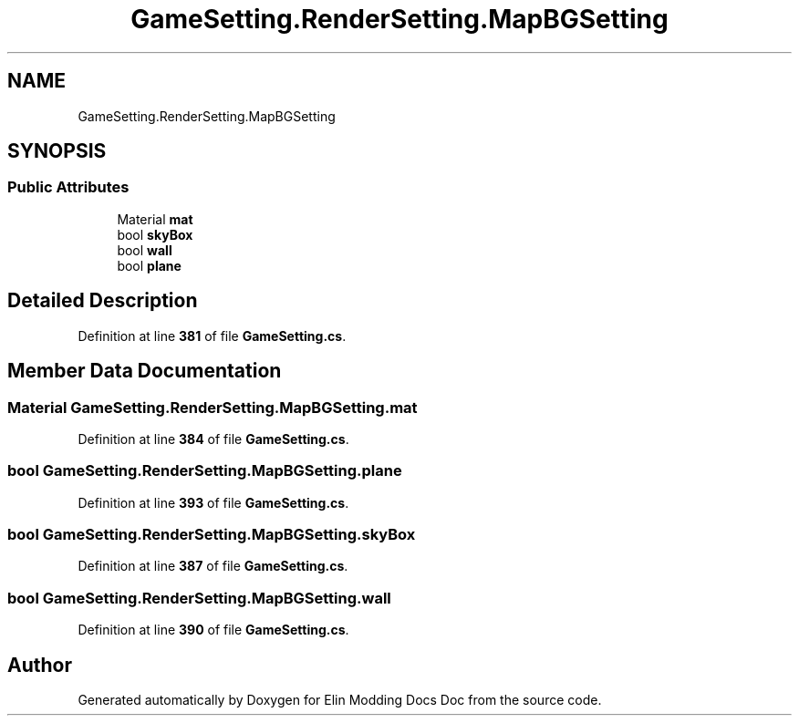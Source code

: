 .TH "GameSetting.RenderSetting.MapBGSetting" 3 "Elin Modding Docs Doc" \" -*- nroff -*-
.ad l
.nh
.SH NAME
GameSetting.RenderSetting.MapBGSetting
.SH SYNOPSIS
.br
.PP
.SS "Public Attributes"

.in +1c
.ti -1c
.RI "Material \fBmat\fP"
.br
.ti -1c
.RI "bool \fBskyBox\fP"
.br
.ti -1c
.RI "bool \fBwall\fP"
.br
.ti -1c
.RI "bool \fBplane\fP"
.br
.in -1c
.SH "Detailed Description"
.PP 
Definition at line \fB381\fP of file \fBGameSetting\&.cs\fP\&.
.SH "Member Data Documentation"
.PP 
.SS "Material GameSetting\&.RenderSetting\&.MapBGSetting\&.mat"

.PP
Definition at line \fB384\fP of file \fBGameSetting\&.cs\fP\&.
.SS "bool GameSetting\&.RenderSetting\&.MapBGSetting\&.plane"

.PP
Definition at line \fB393\fP of file \fBGameSetting\&.cs\fP\&.
.SS "bool GameSetting\&.RenderSetting\&.MapBGSetting\&.skyBox"

.PP
Definition at line \fB387\fP of file \fBGameSetting\&.cs\fP\&.
.SS "bool GameSetting\&.RenderSetting\&.MapBGSetting\&.wall"

.PP
Definition at line \fB390\fP of file \fBGameSetting\&.cs\fP\&.

.SH "Author"
.PP 
Generated automatically by Doxygen for Elin Modding Docs Doc from the source code\&.
